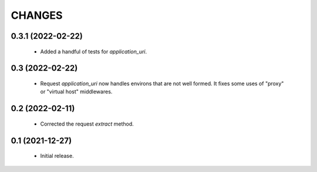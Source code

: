 CHANGES
=======

0.3.1 (2022-02-22)
------------------

  * Added a handful of tests for `application_uri`.


0.3 (2022-02-22)
----------------

  * Request `application_uri` now handles environs that are not well formed.
    It fixes some uses of "proxy" or "virtual host" middlewares.


0.2 (2022-02-11)
----------------

  * Corrected the request `extract` method.


0.1 (2021-12-27)
----------------

  * Initial release.
